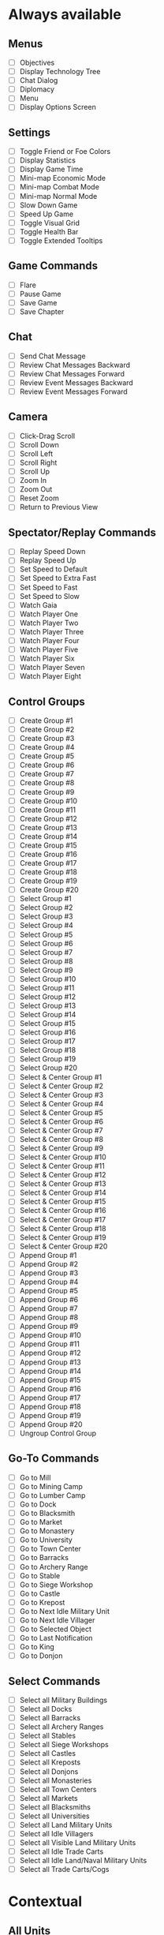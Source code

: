 * Always available
** Menus
 - [ ] Objectives
 - [ ] Display Technology Tree
 - [ ] Chat Dialog
 - [ ] Diplomacy
 - [ ] Menu
 - [ ] Display Options Screen
** Settings
 - [ ] Toggle Friend or Foe Colors
 - [ ] Display Statistics
 - [ ] Display Game Time
 - [ ] Mini-map Economic Mode
 - [ ] Mini-map Combat Mode
 - [ ] Mini-map Normal Mode
 - [ ] Slow Down Game
 - [ ] Speed Up Game
 - [ ] Toggle Visual Grid
 - [ ] Toggle Health Bar
 - [ ] Toggle Extended Tooltips
** Game Commands
 - [ ] Flare
 - [ ] Pause Game
 - [ ] Save Game
 - [ ] Save Chapter
** Chat
 - [ ] Send Chat Message
 - [ ] Review Chat Messages Backward
 - [ ] Review Chat Messages Forward
 - [ ] Review Event Messages Backward
 - [ ] Review Event Messages Forward
** Camera
 - [ ] Click-Drag Scroll
 - [ ] Scroll Down
 - [ ] Scroll Left
 - [ ] Scroll Right
 - [ ] Scroll Up
 - [ ] Zoom In
 - [ ] Zoom Out
 - [ ] Reset Zoom
 - [ ] Return to Previous View
** Spectator/Replay Commands
 - [ ] Replay Speed Down
 - [ ] Replay Speed Up
 - [ ] Set Speed to Default
 - [ ] Set Speed to Extra Fast
 - [ ] Set Speed to Fast
 - [ ] Set Speed to Slow
 - [ ] Watch Gaia
 - [ ] Watch Player One
 - [ ] Watch Player Two
 - [ ] Watch Player Three
 - [ ] Watch Player Four
 - [ ] Watch Player Five
 - [ ] Watch Player Six
 - [ ] Watch Player Seven
 - [ ] Watch Player Eight
** Control Groups
 - [ ] Create Group #1
 - [ ] Create Group #2
 - [ ] Create Group #3
 - [ ] Create Group #4
 - [ ] Create Group #5
 - [ ] Create Group #6
 - [ ] Create Group #7
 - [ ] Create Group #8
 - [ ] Create Group #9
 - [ ] Create Group #10
 - [ ] Create Group #11
 - [ ] Create Group #12
 - [ ] Create Group #13
 - [ ] Create Group #14
 - [ ] Create Group #15
 - [ ] Create Group #16
 - [ ] Create Group #17
 - [ ] Create Group #18
 - [ ] Create Group #19
 - [ ] Create Group #20
 - [ ] Select Group #1
 - [ ] Select Group #2
 - [ ] Select Group #3
 - [ ] Select Group #4
 - [ ] Select Group #5
 - [ ] Select Group #6
 - [ ] Select Group #7
 - [ ] Select Group #8
 - [ ] Select Group #9
 - [ ] Select Group #10
 - [ ] Select Group #11
 - [ ] Select Group #12
 - [ ] Select Group #13
 - [ ] Select Group #14
 - [ ] Select Group #15
 - [ ] Select Group #16
 - [ ] Select Group #17
 - [ ] Select Group #18
 - [ ] Select Group #19
 - [ ] Select Group #20
 - [ ] Select & Center Group #1
 - [ ] Select & Center Group #2
 - [ ] Select & Center Group #3
 - [ ] Select & Center Group #4
 - [ ] Select & Center Group #5
 - [ ] Select & Center Group #6
 - [ ] Select & Center Group #7
 - [ ] Select & Center Group #8
 - [ ] Select & Center Group #9
 - [ ] Select & Center Group #10
 - [ ] Select & Center Group #11
 - [ ] Select & Center Group #12
 - [ ] Select & Center Group #13
 - [ ] Select & Center Group #14
 - [ ] Select & Center Group #15
 - [ ] Select & Center Group #16
 - [ ] Select & Center Group #17
 - [ ] Select & Center Group #18
 - [ ] Select & Center Group #19
 - [ ] Select & Center Group #20
 - [ ] Append Group #1
 - [ ] Append Group #2
 - [ ] Append Group #3
 - [ ] Append Group #4
 - [ ] Append Group #5
 - [ ] Append Group #6
 - [ ] Append Group #7
 - [ ] Append Group #8
 - [ ] Append Group #9
 - [ ] Append Group #10
 - [ ] Append Group #11
 - [ ] Append Group #12
 - [ ] Append Group #13
 - [ ] Append Group #14
 - [ ] Append Group #15
 - [ ] Append Group #16
 - [ ] Append Group #17
 - [ ] Append Group #18
 - [ ] Append Group #19
 - [ ] Append Group #20
 - [ ] Ungroup Control Group
** Go-To Commands
 - [ ] Go to Mill
 - [ ] Go to Mining Camp
 - [ ] Go to Lumber Camp
 - [ ] Go to Dock
 - [ ] Go to Blacksmith
 - [ ] Go to Market
 - [ ] Go to Monastery
 - [ ] Go to University
 - [ ] Go to Town Center
 - [ ] Go to Barracks
 - [ ] Go to Archery Range
 - [ ] Go to Stable
 - [ ] Go to Siege Workshop
 - [ ] Go to Castle
 - [ ] Go to Krepost
 - [ ] Go to Next Idle Military Unit
 - [ ] Go to Next Idle Villager
 - [ ] Go to Selected Object
 - [ ] Go to Last Notification
 - [ ] Go to King
 - [ ] Go to Donjon
** Select Commands
 - [ ] Select all Military Buildings
 - [ ] Select all Docks
 - [ ] Select all Barracks
 - [ ] Select all Archery Ranges
 - [ ] Select all Stables
 - [ ] Select all Siege Workshops
 - [ ] Select all Castles
 - [ ] Select all Kreposts
 - [ ] Select all Donjons
 - [ ] Select all Monasteries
 - [ ] Select all Town Centers
 - [ ] Select all Markets
 - [ ] Select all Blacksmiths
 - [ ] Select all Universities
 - [ ] Select all Land Military Units
 - [ ] Select all Idle Villagers
 - [ ] Select all Visible Land Military Units
 - [ ] Select all Idle Trade Carts
 - [ ] Select all Idle Land/Naval Military Units
 - [ ] Select all Trade Carts/Cogs
* Contextual
** All Units
 - [ ] Delete Unit
 - [ ] Delete All Selected Units
 - [ ] Garrison
 - [ ] Stop
** Military Units
 - [ ] Attack Move
 - [ ] Patrol
 - [ ] Guard
 - [ ] Follow
 - [ ] Aggressive
 - [ ] Defensive
 - [ ] Stand Ground
 - [ ] No Attack
 - [ ] Line
 - [ ] Box
 - [ ] Staggered
 - [ ] Flank
 - [ ] Build (Serjeant)
 - [ ] Change Weapon
** Siege Units
 - [ ] Unpack
 - [ ] Pack
 - [ ] Attack Ground
** Monks
 - [ ] Convert
 - [ ] Heal
 - [ ] Drop Relic
** Villagers
 - [ ] Economic Buildings
 - [ ] Military Buildings
 - [ ] Repair
 - [ ] Cancel Build
** Scout
 - [ ] Auto Scout
** Buildings/Transports
 - [ ] Set Gather Point
 - [ ] Remove Gather Point
 - [ ] Go Back to Work
 - [ ] Unload/Ungarrison
 - [ ] Lock/Unlock Gate
 - [ ] Ungarrison
** Economic Build Menu
 - [ ] House
 - [ ] Mill
 - [ ] Mining Camp
 - [ ] Lumber Camp
 - [ ] Dock
 - [ ] Farm
 - [ ] Blacksmith
 - [ ] Market
 - [ ] Monastery
 - [ ] University
 - [ ] Town Center
 - [ ] Wonder
 - [ ] Feitoria
 - [ ] Caravanserai
 - [ ] More Buildings
** Military Build Menu
 - [ ] Barracks
 - [ ] Archery Range
 - [ ] Stable
 - [ ] Siege Workshop
 - [ ] Outpost
 - [ ] Palisade Wall
 - [ ] Stone Wall
 - [ ] Tower
 - [ ] Bombard Tower
 - [ ] Gate
 - [ ] Palisade Gate
 - [ ] Rotate Gate Clockwise
 - [ ] Rotate Gate Counterclockwise
 - [ ] Castle
 - [ ] Krepost
** Serjeant Build Menu
 - [ ] Donjon
** Fishing Ship Build
 - [ ] Fish Trap
 - [ ] Rebuild Fish Trap
 - [ ] Toggle Automatic Fish Trap Rebuilding
** Town Center
 - [ ] Villager
 - [ ] Flemish Militia
 - [ ] Ring Town Bell
 - [ ] Tech: Loom
 - [ ] Tech: Wheelbarrow, Hand Cart
 - [ ] Tech: Town Watch, Town Guard
 - [ ] Tech: Age Up
** Dock
 - [ ] Fishing Ship
 - [ ] Transport
 - [ ] Trade Cog
 - [ ] Galley, War Galley, Galleon
 - [ ] Demolition Ship, Heavy Demolition Ship
 - [ ] Fire Ship, Fast Fire Ship
 - [ ] Cannon Galleon
 - [ ] Unique Warships
 - [ ] Longboat
 - [ ] Turtle Ship, Elite Turtle Ship
 - [ ] Tech: Gillnets
 - [ ] Tech: Careening, Dry Dock
 - [ ] Tech: War Galley, Galleon
 - [ ] Tech: Heavy Demolition Ship
 - [ ] Tech: Fast Fire Ship
 - [ ] Tech: (Elite) Cannon Galleon
 - [ ] Tech: Shipwright
 - [ ] Tech: Elite Unique Ship
** Barracks
 - [ ] Milita, Man-at-Arms, etc. (swordsmen)
 - [ ] Spearman, Pikeman, Halberdier
 - [ ] Condottiero
 - [ ] Huskarl
 - [ ] Eagle Warrior, Elite Eagle Warrior
 - [ ] Tech: Swordsmen Upgrades
 - [ ] Tech: Pikeman, Halberdier
 - [ ] Tech: (Elite) Eagle Warrior
 - [ ] Tech: Supplies
 - [ ] Tech: Squires
 - [ ] Tech: Arson
** Archery Range
 - [ ] Archer, Crossbowman, Arbalest (archers)
 - [ ] Skirmister, Elite Skirmisher
 - [ ] Cavarly Archer, Heavy Cavalry Archer
 - [ ] Hand Cannoneer, Slinger
 - [ ] Genitour
 - [ ] Slinger
 - [ ] Tech: Crossbowman, Arbalester
 - [ ] Tech: Elite, Imperial Skirmisher
 - [ ] Tech: Heavy Cavalry Archer
 - [ ] Tech: Elite Genitour
 - [ ] Tech: Thumb Ring
 - [ ] Tech: Parthian Tactics
 - [ ] Elephant Archer
 - [ ] Tech: Elite Elephant Archer
** Stable
 - [ ] Scout Cavalry, Light Cavalry, Hussar
 - [ ] Knight, Cavalier, Paladin (knights)
 - [ ] Camel, Heavy Camel
 - [ ] Battle Elephant, Elite Battle Elephant
 - [ ] Tarkan
 - [ ] Steppe Lancer
 - [ ] Tech: Light Cavalry, Hussar
 - [ ] Tech: Cavalier, Paladin
 - [ ] Tech: Heavy, Imperial Camel Rider
 - [ ] Tech: Battle Elephant, Steppe Lancer
 - [ ] Tech: Bloodlines
 - [ ] Tech: Husbandry
 - [ ] Xolotl Warrior
 - [ ] Shrivamsha Rider
 - [ ] Tech: Elite Shrivamsha Rider
 - [ ] Tech: Elite Battle Elephant
** Siege Workshop
 - [ ] Battering Ram, Capped Ram, Siege Ram
 - [ ] Mangonel, Onager, Siege Onager
 - [ ] Scorpion, Heavy Scorpion
 - [ ] Bombard Cannon
 - [ ] Siege Tower
 - [ ] Tech: Capped, Siege Ram
 - [ ] Tech: (Siege) Onager
 - [ ] Tech: Heavy Scorpion
 - [ ] Armored Elephant
 - [ ] Tech: Siege Elephant
** Monastery
 - [ ] Monk
 - [ ] Missionary
 - [ ] Tech: Redemption
 - [ ] Tech: Atonement
 - [ ] Tech: Fervor
 - [ ] Tech: Sanctity
 - [ ] Tech: Faith
 - [ ] Tech: Illumination
 - [ ] Tech: Block Printing
 - [ ] Tech: Heresy
 - [ ] Tech: Theocracy
 - [ ] Tech: Herbal Medicine
** Market
 - [ ] Trade Cart
 - [ ] Tech: Caravan
 - [ ] Tech: Coinage, Banking
 - [ ] Tech: Guilds
 - [ ] Sell 100 Food
 - [ ] Sell 100 Wood
 - [ ] Sell 100 Stone
 - [ ] Buy 100 Food
 - [ ] Buy 100 Wood
 - [ ] Buy 100 Stone
** Castle
 - [ ] Build Unique Unit
 - [ ] Build Trebuchet
 - [ ] Petard
 - [ ] Elite Kipchak
 - [ ] Flaming Camel
 - [ ] Tech: Elite Unique Unit
 - [ ] Tech: Unique Imperial Technology
 - [ ] Tech: Unique Castle Technology
 - [ ] Tech: Hoardings
 - [ ] Tech: Sappers
 - [ ] Conscription
 - [ ] Tech: Spies/Treason
** Mill
 - [ ] Reseed Farm
 - [ ] Tech: Farm Upgrades
 - [ ] Toggle Automatic Farm Reseeding
** Mining Camp
 - [ ] Tech: Gold Upgrades
 - [ ] Tech: Stone Upgrades
** Lumber Camp
 - [ ] Tech: Wood Upgrades
** Blacksmith
 - [ ] Tech: Melee Attack Upgrades
 - [ ] Tech: Arrow Attack Upgrades
 - [ ] Tech: Infantry Armor Upgrades
 - [ ] Tech: Cavalry Armor Upgrades
 - [ ] Tech: Archer Armor Upgrades
** University
 - [ ] Tech: Masonry, Architecture
 - [ ] Tech: Treadmill Crane
 - [ ] Tech: Heated Shot
 - [ ] Tech: Ballistics
 - [ ] Tech: Chemistry
 - [ ] Tech: Siege Engineers
 - [ ] Tech: Arrowslits
 - [ ] Tech: Murder Holes
 - [ ] Tech: Tower Upgrades
 - [ ] Tech: Fortified Wall
 - [ ] Tech: Bombard Tower

